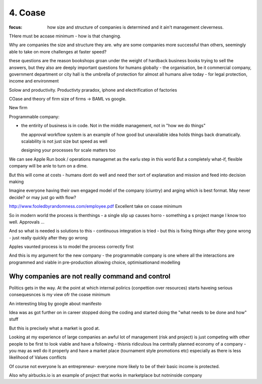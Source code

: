 ========
4. Coase
========

:focus: how size and structure of companies is determined and it ain't management cleverness. 

THere must be acoase minimum - how is that changing.
	
Why are companies the size and structure they are. why are some
companies more successful than others, seemingly able to take on more
challenges at faster speed?

these questions are the reason bookshops groan under the weight of hardback business books trying to sell the answers, but they also are deeply important questions for humans globally - the organisation, be it commercial company, government department or city hall is the umbrella of protection for almost all humans alive today - for legal protection, income and environment

Solow and productivity.
Productivty praradox, iphone and electrification of factories

COase and theory of firm
size of firms -> BAML vs google.

New firm

Programmable company:

* the entirity of business is in code. Not in the middle management,
  not in "how we do things"
  
  the approval workflow system is an example of how good but unavailable idea holds things back dramatically. scalability is not just size but speed as well
  
  designing your processes for scale matters too
  

We can see Apple Run book / operations managemet as the earlu step in this world
But a completely what-if, flexible company will be anle to turn on a dime.

But this will come at costs - humans dont do well and need ther sort of explanation and mission and feed into decision making

Imagine everyone having their own engaged model of the company (ciuntry) and arging which is best format.  May never decide? or may just go with flow?


http://www.fooledbyrandomness.com/employee.pdf
Excellent take on coase minimum 

So in modern world the process is thenthings - a single slip up causes horro - something a s project mange I know too well.  Approvals ...

And so what is needed is solutions to this - continuous integration is tried - but this is fixing things after they gone wrong - just really quickly after they go wrong

Apples vaunted process is to model the process correctly first

And this is my argument for the new company - the programmable company is one where all the interactions are programmed and viable in pre-production allowing choice, optimisationand modelling


Why companies are not really command and control
------------------------------------------------

Politics gets in the way.  At the point at which internal polirics (conpettion over resources)
starts haveing serious consequesnces is my view ofr the coase minimum


An interesting blog by google about manifesto

Idea was as got further on in career stopped doing the coding and
started doing the "what needs to be done and how" stuff

But this is precisely what a market is good at. 

Looking at my experience of large companies an awful lot of management
(risk and project) is just competing with other people to be first to
look viable and have a following - thisnis ridiculous Ina centrally
planned economy of a company - you may as well do it properly and have
a market place (tournament style promotions etc) especially as there
is less likelihood of Values conflicts

Of course not everyone Is an entrepreneur- everyone more likely to be
of their basic income is protected.


Also why airbucks.io is an example of project that works in
marketplace but notninside company
